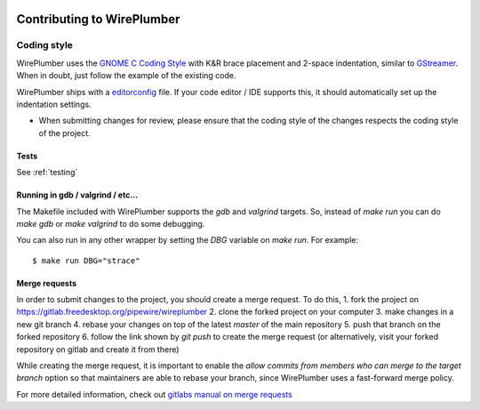 .. _contributing:

Contributing to WirePlumber
===========================

Coding style
------------

WirePlumber uses the
`GNOME C Coding Style <https://developer.gnome.org/programming-guidelines/unstable/c-coding-style.html.en>`_
with K&R brace placement and 2-space indentation, similar to
`GStreamer <https://gstreamer.freedesktop.org/documentation/frequently-asked-questions/developing.html#what-is-the-coding-style-for-gstreamer-code>`_.
When in doubt, just follow the example of the existing code.

WirePlumber ships with a `editorconfig <https://editorconfig.org/>`_ file.
If your code editor / IDE supports this, it should automatically set up
the indentation settings.

* When submitting changes for review, please ensure that the coding style of the changes respects the coding style of the project.

Tests
^^^^^

See
:ref:`testing`

Running in gdb / valgrind / etc...
^^^^^^^^^^^^^^^^^^^^^^^^^^^^^^^^^^

The Makefile included with WirePlumber supports the `gdb` and `valgrind`
targets. So, instead of `make run` you can do `make gdb` or `make valgrind`
to do some debugging.

You can also run in any other wrapper by setting the `DBG` variable
on `make run`. For example::

	$ make run DBG="strace"

Merge requests
^^^^^^^^^^^^^^

In order to submit changes to the project, you should create a merge request.
To do this,
1. fork the project on https://gitlab.freedesktop.org/pipewire/wireplumber
2. clone the forked project on your computer
3. make changes in a new git branch
4. rebase your changes on top of the latest `master` of the main repository
5. push that branch on the forked repository
6. follow the link shown by `git push` to create the merge request
(or alternatively, visit your forked repository on gitlab and create it from there)

While creating the merge request, it is important to enable the
`allow commits from members who can merge to the target branch` option
so that maintainers are able to rebase your branch, since WirePlumber uses
a fast-forward merge policy.

For more detailed information, check out
`gitlabs manual on merge requests <https://docs.gitlab.com/ee/user/project/merge_requests/creating_merge_requests.html>`_
